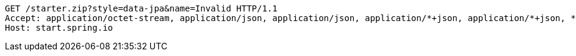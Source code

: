[source,http,options="nowrap"]
----
GET /starter.zip?style=data-jpa&name=Invalid HTTP/1.1
Accept: application/octet-stream, application/json, application/json, application/*+json, application/*+json, */*
Host: start.spring.io

----